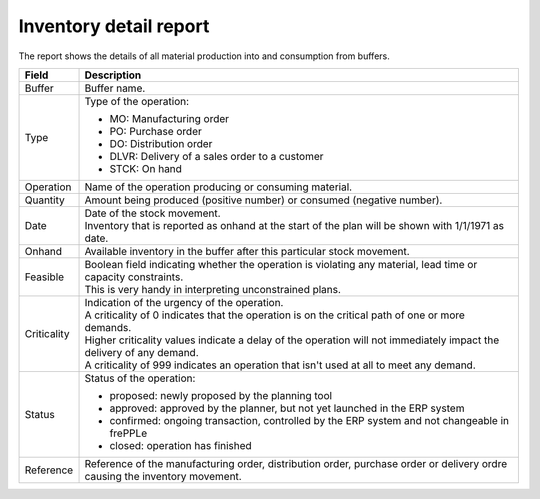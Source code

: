 =======================
Inventory detail report
=======================

The report shows the details of all material production into and consumption from buffers.

================= ==============================================================================
Field             Description
================= ==============================================================================
Buffer            Buffer name.
Type              Type of the operation:

                  - MO: Manufacturing order
                  - PO: Purchase order
                  - DO: Distribution order
                  - DLVR: Delivery of a sales order to a customer
                  - STCK: On hand
Operation         Name of the operation producing or consuming material.
Quantity          Amount being produced (positive number) or consumed (negative number).
Date              | Date of the stock movement.
                  | Inventory that is reported as onhand at the start of the plan will be shown
                    with 1/1/1971 as date.
Onhand            Available inventory in the buffer after this particular stock movement.
Feasible          | Boolean field indicating whether the operation is violating any
                    material, lead time or capacity constraints.
                  | This is very handy in interpreting unconstrained plans.
Criticality       | Indication of the urgency of the operation.
                  | A criticality of 0 indicates that the operation is on the critical
                    path of one or more demands.
                  | Higher criticality values indicate a delay of the operation will
                    not immediately impact the delivery of any demand.
                  | A criticality of 999 indicates an operation that isn't used at all to
                    meet any demand.
Status            Status of the operation:

                  - proposed: newly proposed by the planning tool
                  - approved: approved by the planner, but not yet launched in the ERP system
                  - confirmed: ongoing transaction, controlled by the ERP system and not changeable
                    in frePPLe
                  - closed: operation has finished 
Reference         Reference of the manufacturing order, distribution order, purchase order or
                  delivery ordre causing the inventory movement.
================= ==============================================================================

.. image:: ../_images/inventory-detail-report.png
   :alt: Inventory detail report
